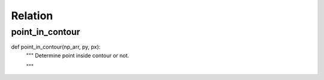 Relation
========

point_in_contour
--------
::

def point_in_contour(np_arr, py, px):
    """ Determine point inside contour or not.

    """

